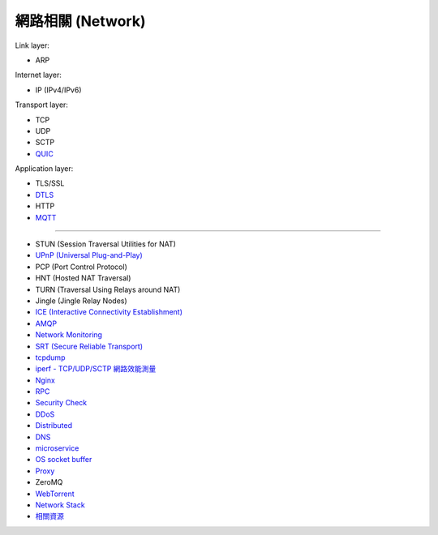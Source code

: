 ========================================
網路相關 (Network)
========================================

Link layer:

* ARP


Internet layer:

* IP (IPv4/IPv6)


Transport layer:

* TCP
* UDP
* SCTP
* `QUIC <quic.rst>`_


Application layer:

* TLS/SSL
* `DTLS <dtls.rst>`_
* HTTP
* `MQTT <mqtt.rst>`_

----

* STUN (Session Traversal Utilities for NAT)
* `UPnP (Universal Plug-and-Play) <upnp.rst>`_
* PCP (Port Control Protocol)
* HNT (Hosted NAT Traversal)
* TURN (Traversal Using Relays around NAT)
* Jingle (Jingle Relay Nodes)
* `ICE (Interactive Connectivity Establishment) <ice.rst>`_

* `AMQP <amqp.rst>`_
* `Network Monitoring <monitoring.rst>`_
* `SRT (Secure Reliable Transport) <srt.rst>`_
* `tcpdump <tcpdump.rst>`_
* `iperf - TCP/UDP/SCTP 網路效能測量 <iperf.rst>`_
* `Nginx <nginx.rst>`_
* `RPC <rpc.rst>`_
* `Security Check <security-check.rst>`_
* `DDoS <ddos.rst>`_
* `Distributed <distributed.rst>`_
* `DNS <dns.rst>`_
* `microservice <microservice.rst>`_
* `OS socket buffer <os-socket-buffer.rst>`_
* `Proxy <proxy.rst>`_
* ZeroMQ
* `WebTorrent <webtorrent.rst>`_
* `Network Stack <network-stack.rst>`_
* `相關資源 <resource.rst>`_
